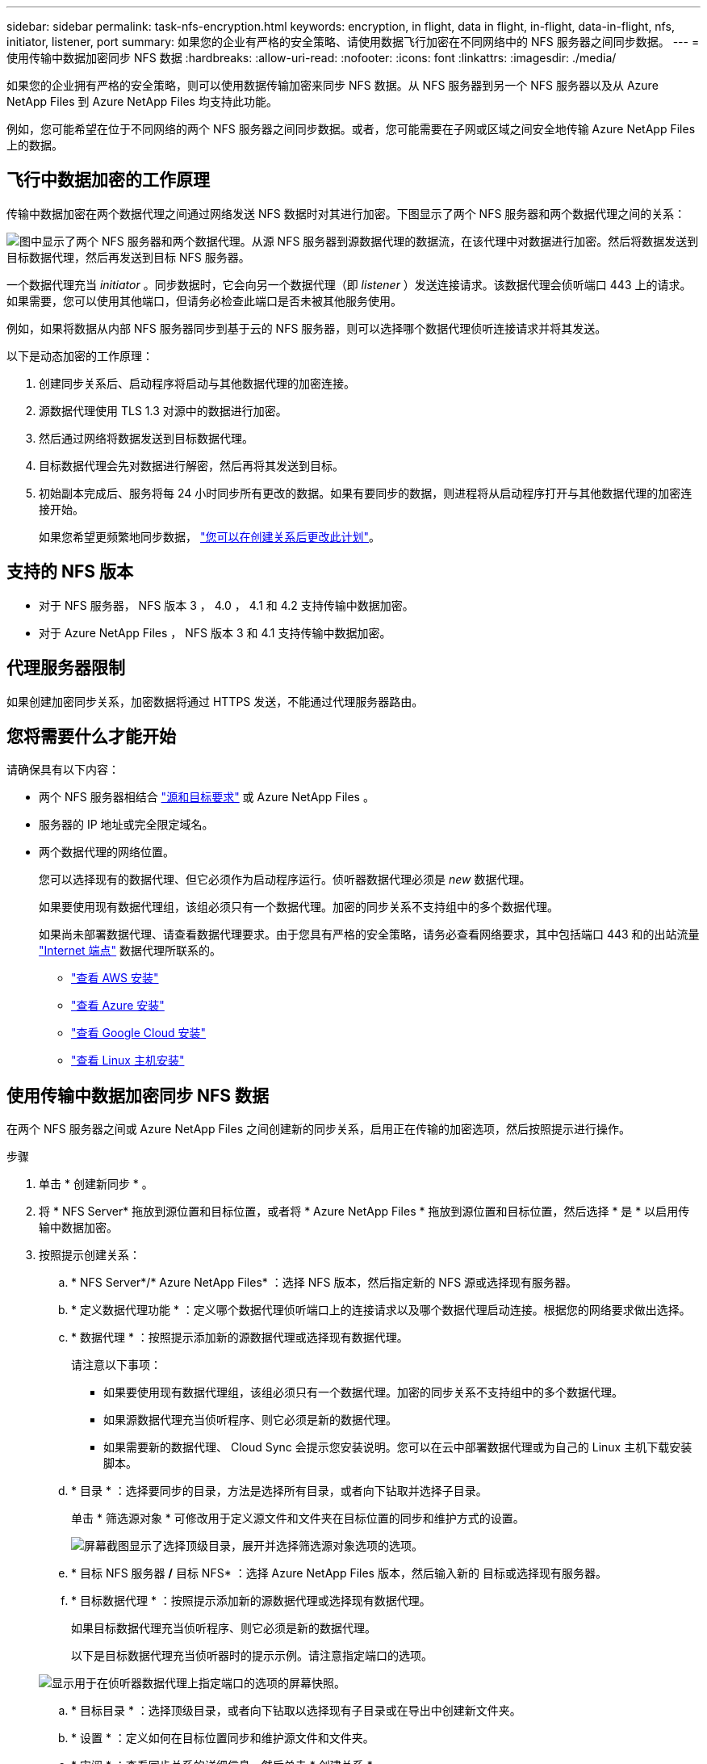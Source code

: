 ---
sidebar: sidebar 
permalink: task-nfs-encryption.html 
keywords: encryption, in flight, data in flight, in-flight, data-in-flight, nfs, initiator, listener, port 
summary: 如果您的企业有严格的安全策略、请使用数据飞行加密在不同网络中的 NFS 服务器之间同步数据。 
---
= 使用传输中数据加密同步 NFS 数据
:hardbreaks:
:allow-uri-read: 
:nofooter: 
:icons: font
:linkattrs: 
:imagesdir: ./media/


如果您的企业拥有严格的安全策略，则可以使用数据传输加密来同步 NFS 数据。从 NFS 服务器到另一个 NFS 服务器以及从 Azure NetApp Files 到 Azure NetApp Files 均支持此功能。

例如，您可能希望在位于不同网络的两个 NFS 服务器之间同步数据。或者，您可能需要在子网或区域之间安全地传输 Azure NetApp Files 上的数据。



== 飞行中数据加密的工作原理

传输中数据加密在两个数据代理之间通过网络发送 NFS 数据时对其进行加密。下图显示了两个 NFS 服务器和两个数据代理之间的关系：

image:diagram_nfs_encryption.gif["图中显示了两个 NFS 服务器和两个数据代理。从源 NFS 服务器到源数据代理的数据流，在该代理中对数据进行加密。然后将数据发送到目标数据代理，然后再发送到目标 NFS 服务器。"]

一个数据代理充当 _initiator_ 。同步数据时，它会向另一个数据代理（即 _listener_ ）发送连接请求。该数据代理会侦听端口 443 上的请求。如果需要，您可以使用其他端口，但请务必检查此端口是否未被其他服务使用。

例如，如果将数据从内部 NFS 服务器同步到基于云的 NFS 服务器，则可以选择哪个数据代理侦听连接请求并将其发送。

以下是动态加密的工作原理：

. 创建同步关系后、启动程序将启动与其他数据代理的加密连接。
. 源数据代理使用 TLS 1.3 对源中的数据进行加密。
. 然后通过网络将数据发送到目标数据代理。
. 目标数据代理会先对数据进行解密，然后再将其发送到目标。
. 初始副本完成后、服务将每 24 小时同步所有更改的数据。如果有要同步的数据，则进程将从启动程序打开与其他数据代理的加密连接开始。
+
如果您希望更频繁地同步数据， link:task-managing-relationships.html#changing-the-settings-for-a-sync-relationship["您可以在创建关系后更改此计划"]。





== 支持的 NFS 版本

* 对于 NFS 服务器， NFS 版本 3 ， 4.0 ， 4.1 和 4.2 支持传输中数据加密。
* 对于 Azure NetApp Files ， NFS 版本 3 和 4.1 支持传输中数据加密。




== 代理服务器限制

如果创建加密同步关系，加密数据将通过 HTTPS 发送，不能通过代理服务器路由。



== 您将需要什么才能开始

请确保具有以下内容：

* 两个 NFS 服务器相结合 link:reference-requirements.html["源和目标要求"] 或 Azure NetApp Files 。
* 服务器的 IP 地址或完全限定域名。
* 两个数据代理的网络位置。
+
您可以选择现有的数据代理、但它必须作为启动程序运行。侦听器数据代理必须是 _new_ 数据代理。

+
如果要使用现有数据代理组，该组必须只有一个数据代理。加密的同步关系不支持组中的多个数据代理。

+
如果尚未部署数据代理、请查看数据代理要求。由于您具有严格的安全策略，请务必查看网络要求，其中包括端口 443 和的出站流量 link:reference-networking.html["Internet 端点"] 数据代理所联系的。

+
** link:task-installing-aws.html["查看 AWS 安装"]
** link:task-installing-azure.html["查看 Azure 安装"]
** link:task-installing-gcp.html["查看 Google Cloud 安装"]
** link:task-installing-linux.html["查看 Linux 主机安装"]






== 使用传输中数据加密同步 NFS 数据

在两个 NFS 服务器之间或 Azure NetApp Files 之间创建新的同步关系，启用正在传输的加密选项，然后按照提示进行操作。

.步骤
. 单击 * 创建新同步 * 。
. 将 * NFS Server* 拖放到源位置和目标位置，或者将 * Azure NetApp Files * 拖放到源位置和目标位置，然后选择 * 是 * 以启用传输中数据加密。
. 按照提示创建关系：
+
.. * NFS Server*/* Azure NetApp Files* ：选择 NFS 版本，然后指定新的 NFS 源或选择现有服务器。
.. * 定义数据代理功能 * ：定义哪个数据代理侦听端口上的连接请求以及哪个数据代理启动连接。根据您的网络要求做出选择。
.. * 数据代理 * ：按照提示添加新的源数据代理或选择现有数据代理。
+
请注意以下事项：

+
*** 如果要使用现有数据代理组，该组必须只有一个数据代理。加密的同步关系不支持组中的多个数据代理。
*** 如果源数据代理充当侦听程序、则它必须是新的数据代理。
*** 如果需要新的数据代理、 Cloud Sync 会提示您安装说明。您可以在云中部署数据代理或为自己的 Linux 主机下载安装脚本。


.. * 目录 * ：选择要同步的目录，方法是选择所有目录，或者向下钻取并选择子目录。
+
单击 * 筛选源对象 * 可修改用于定义源文件和文件夹在目标位置的同步和维护方式的设置。

+
image:screenshot_directories.gif["屏幕截图显示了选择顶级目录，展开并选择筛选源对象选项的选项。"]

.. * 目标 NFS 服务器 */* 目标 NFS* ：选择 Azure NetApp Files 版本，然后输入新的 目标或选择现有服务器。
.. * 目标数据代理 * ：按照提示添加新的源数据代理或选择现有数据代理。
+
如果目标数据代理充当侦听程序、则它必须是新的数据代理。

+
以下是目标数据代理充当侦听器时的提示示例。请注意指定端口的选项。

+
image:screenshot_nfs_encryption_listener.gif["显示用于在侦听器数据代理上指定端口的选项的屏幕快照。"]

.. * 目标目录 * ：选择顶级目录，或者向下钻取以选择现有子目录或在导出中创建新文件夹。
.. * 设置 * ：定义如何在目标位置同步和维护源文件和文件夹。
.. * 审阅 * ：查看同步关系的详细信息，然后单击 * 创建关系 * 。
+
image:screenshot_nfs_encryption_review.gif["屏幕截图显示了“回顾”屏幕。其中显示了 NFS 服务器，数据代理以及每个代理的网络信息。"]





Cloud Sync 开始创建新的同步关系。完成后，单击 * 在信息板中查看 * 以查看有关新关系的详细信息。
